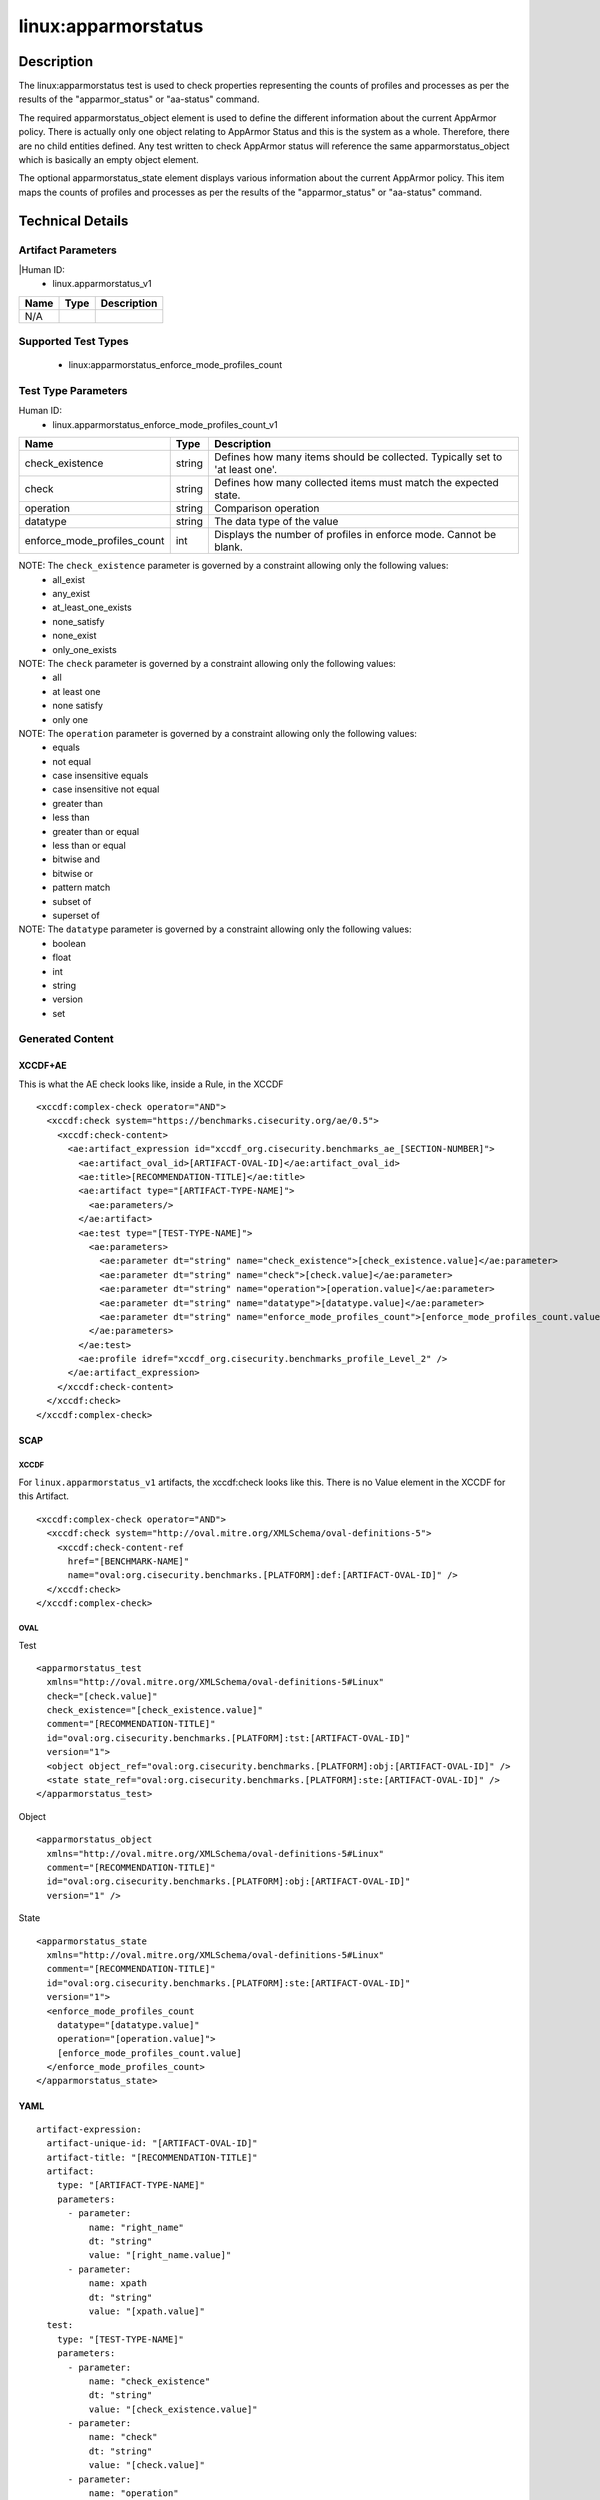 linux:apparmorstatus
====================

Description
-----------

The linux:apparmorstatus test is used to check properties representing
the counts of profiles and processes as per the results of the
"apparmor_status" or "aa-status" command.

The required apparmorstatus_object element is used to define the
different information about the current AppArmor policy. There is
actually only one object relating to AppArmor Status and this is the
system as a whole. Therefore, there are no child entities defined. Any
test written to check AppArmor status will reference the same
apparmorstatus_object which is basically an empty object element.

The optional apparmorstatus_state element displays various information
about the current AppArmor policy. This item maps the counts of profiles
and processes as per the results of the "apparmor_status" or "aa-status"
command.

Technical Details
-----------------

Artifact Parameters
~~~~~~~~~~~~~~~~~~~

|Human ID:
 - linux.apparmorstatus_v1

==== ==== ===========
Name Type Description
==== ==== ===========
N/A       
==== ==== ===========

Supported Test Types
~~~~~~~~~~~~~~~~~~~~

  - linux:apparmorstatus_enforce_mode_profiles_count

Test Type Parameters
~~~~~~~~~~~~~~~~~~~~

Human ID:
  - linux.apparmorstatus_enforce_mode_profiles_count_v1

+-----------------------------+--------+-----------------------------+
| Name                        | Type   | Description                 |
+=============================+========+=============================+
| check_existence             | string | Defines how many items      |
|                             |        | should be collected.        |
|                             |        | Typically set to 'at least  |
|                             |        | one'.                       |
+-----------------------------+--------+-----------------------------+
| check                       | string | Defines how many collected  |
|                             |        | items must match the        |
|                             |        | expected state.             |
+-----------------------------+--------+-----------------------------+
| operation                   | string | Comparison operation        |
+-----------------------------+--------+-----------------------------+
| datatype                    | string | The data type of the value  |
+-----------------------------+--------+-----------------------------+
| enforce_mode_profiles_count | int    | Displays the number of      |
|                             |        | profiles in enforce mode.   |
|                             |        | Cannot be blank.            |
+-----------------------------+--------+-----------------------------+

NOTE: The ``check_existence`` parameter is governed by a constraint allowing only the following values:
  - all_exist
  - any_exist
  - at_least_one_exists
  - none_satisfy
  - none_exist
  - only_one_exists

NOTE: The ``check`` parameter is governed by a constraint allowing only the following values:
  - all
  - at least one
  - none satisfy
  - only one

NOTE: The ``operation`` parameter is governed by a constraint allowing only the following values:
  - equals
  - not equal
  - case insensitive equals
  - case insensitive not equal
  - greater than
  - less than
  - greater than or equal
  - less than or equal
  - bitwise and
  - bitwise or
  - pattern match
  - subset of
  - superset of

NOTE: The ``datatype`` parameter is governed by a constraint allowing only the following values:
  - boolean
  - float
  - int
  - string
  - version
  - set

Generated Content
~~~~~~~~~~~~~~~~~

XCCDF+AE
^^^^^^^^

This is what the AE check looks like, inside a Rule, in the XCCDF

::

  <xccdf:complex-check operator="AND">
    <xccdf:check system="https://benchmarks.cisecurity.org/ae/0.5">
      <xccdf:check-content>
        <ae:artifact_expression id="xccdf_org.cisecurity.benchmarks_ae_[SECTION-NUMBER]">
          <ae:artifact_oval_id>[ARTIFACT-OVAL-ID]</ae:artifact_oval_id>
          <ae:title>[RECOMMENDATION-TITLE]</ae:title>
          <ae:artifact type="[ARTIFACT-TYPE-NAME]">
            <ae:parameters/>
          </ae:artifact>
          <ae:test type="[TEST-TYPE-NAME]">
            <ae:parameters>
              <ae:parameter dt="string" name="check_existence">[check_existence.value]</ae:parameter>
              <ae:parameter dt="string" name="check">[check.value]</ae:parameter>
              <ae:parameter dt="string" name="operation">[operation.value]</ae:parameter>
              <ae:parameter dt="string" name="datatype">[datatype.value]</ae:parameter>
              <ae:parameter dt="string" name="enforce_mode_profiles_count">[enforce_mode_profiles_count.value]</ae:parameter>
            </ae:parameters>
          </ae:test>
          <ae:profile idref="xccdf_org.cisecurity.benchmarks_profile_Level_2" />
        </ae:artifact_expression>
      </xccdf:check-content>
    </xccdf:check>
  </xccdf:complex-check>

SCAP
^^^^

XCCDF
'''''

For ``linux.apparmorstatus_v1`` artifacts, the xccdf:check looks like this. There is no Value element in the XCCDF for this Artifact.

::

  <xccdf:complex-check operator="AND">
    <xccdf:check system="http://oval.mitre.org/XMLSchema/oval-definitions-5">
      <xccdf:check-content-ref
        href="[BENCHMARK-NAME]"
        name="oval:org.cisecurity.benchmarks.[PLATFORM]:def:[ARTIFACT-OVAL-ID]" />
    </xccdf:check>
  </xccdf:complex-check>

OVAL
''''

Test

::

  <apparmorstatus_test 
    xmlns="http://oval.mitre.org/XMLSchema/oval-definitions-5#Linux"
    check="[check.value]"    
    check_existence="[check_existence.value]"
    comment="[RECOMMENDATION-TITLE]"
    id="oval:org.cisecurity.benchmarks.[PLATFORM]:tst:[ARTIFACT-OVAL-ID]"
    version="1">
    <object object_ref="oval:org.cisecurity.benchmarks.[PLATFORM]:obj:[ARTIFACT-OVAL-ID]" />
    <state state_ref="oval:org.cisecurity.benchmarks.[PLATFORM]:ste:[ARTIFACT-OVAL-ID]" />
  </apparmorstatus_test>

Object

::

  <apparmorstatus_object 
    xmlns="http://oval.mitre.org/XMLSchema/oval-definitions-5#Linux"
    comment="[RECOMMENDATION-TITLE]"
    id="oval:org.cisecurity.benchmarks.[PLATFORM]:obj:[ARTIFACT-OVAL-ID]"    
    version="1" />

State

::

  <apparmorstatus_state 
    xmlns="http://oval.mitre.org/XMLSchema/oval-definitions-5#Linux"
    comment="[RECOMMENDATION-TITLE]"
    id="oval:org.cisecurity.benchmarks.[PLATFORM]:ste:[ARTIFACT-OVAL-ID]"    
    version="1">
    <enforce_mode_profiles_count 
      datatype="[datatype.value]" 
      operation="[operation.value]">
      [enforce_mode_profiles_count.value]
    </enforce_mode_profiles_count>
  </apparmorstatus_state>

YAML
^^^^

::

  artifact-expression:
    artifact-unique-id: "[ARTIFACT-OVAL-ID]"
    artifact-title: "[RECOMMENDATION-TITLE]"
    artifact:
      type: "[ARTIFACT-TYPE-NAME]"
      parameters:
        - parameter: 
            name: "right_name"
            dt: "string"
            value: "[right_name.value]"
        - parameter: 
            name: xpath
            dt: "string"
            value: "[xpath.value]" 
    test:
      type: "[TEST-TYPE-NAME]"
      parameters:
        - parameter:
            name: "check_existence"
            dt: "string"
            value: "[check_existence.value]"
        - parameter: 
            name: "check"
            dt: "string"
            value: "[check.value]"
        - parameter:
            name: "operation"
            dt: "string"
            value: "[operation.value]"
        - parameter: 
            name: "datatype"
            dt: "string"
            value: "[datatype.value]"
        - parameter: 
            name: "enforce_mode_profiles_count"
            dt: "integer"
            value: "[enforce_mode_profiles_count.value]"

JSON
^^^^

::

  {
    "artifact-expression": {
      "artifact-unique-id": "[ARTIFACT-OVAL-ID]",
      "artifact-title": "[RECOMMENDATION-TITLE]",
      "artifact": {
        "type": "[ARTIFACT-TYPE-NAME]",
        "parameters": [

        ]
      },
      "test": {
        "type": "[TEST-TYPE-NAME]",
        "parameters": [
          {
            "parameter": {
              "name": "check_existence",
              "type": "string",
              "value": "[check_existence.value]"
            }
          },
          {
            "parameter": {
              "name": "check",
              "type": "string",
              "value": "[check.value]"
            }
          },
          {
            "parameter": {
              "name": "operation",
              "type": "string",
              "value": "[operation.value]"
            }
          },
          {
            "parameter": {
              "name": "datatype",
              "type": "string",
              "value": "[datatype.value]"
            }
          },
          {
            "parameter": {
              "name": "enforce_mode_profiles_count",
              "type": "integer",
              "value": "[enforce_mode_profiles_count.value]"
            }
          }
        ]
      }
    }
  }
